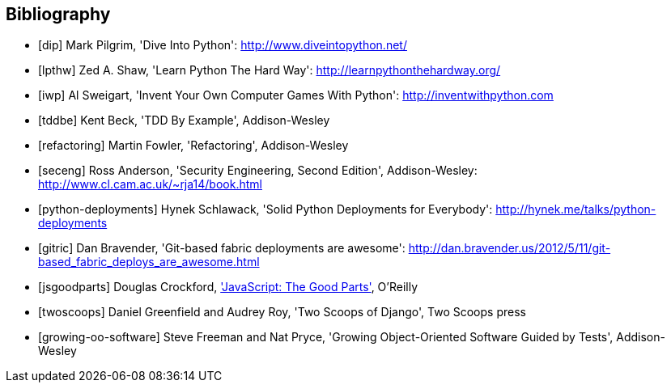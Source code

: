 [bibliography]
Bibliography
------------

[bibliography]
- [[[dip]]] Mark Pilgrim, 'Dive Into Python': http://www.diveintopython.net/ 
- [[[lpthw]]] Zed A. Shaw, 'Learn Python The Hard Way': http://learnpythonthehardway.org/ 
- [[[iwp]]] Al Sweigart, 'Invent Your Own Computer Games With Python': http://inventwithpython.com
- [[[tddbe]]] Kent Beck, 'TDD By Example', Addison-Wesley
- [[[refactoring]]] Martin Fowler, 'Refactoring', Addison-Wesley  
- [[[seceng]]] Ross Anderson, 'Security Engineering, Second Edition',
  Addison-Wesley: http://www.cl.cam.ac.uk/~rja14/book.html 
- [[[python-deployments]]] Hynek Schlawack, 'Solid Python Deployments for
  Everybody': http://hynek.me/talks/python-deployments
- [[[gitric]]] Dan Bravender, 'Git-based fabric deployments are awesome':
  http://dan.bravender.us/2012/5/11/git-based_fabric_deploys_are_awesome.html
- [[[jsgoodparts]]] Douglas Crockford, 
http://www.anrdoezrs.net/click-7089628-11260198?url=http%3A%2F%2Fshop.oreilly.com%2Fproduct%2F9780596517748.do%3Fcmp%3Daf-prog-book-product_cj_9780596517748_%25zp&cjsku=9780596517748['JavaScript: The Good Parts'], O'Reilly
- [[[twoscoops]]] Daniel Greenfield and Audrey Roy, 'Two Scoops of Django', Two
  Scoops press
- [[[growing-oo-software]]] Steve Freeman and Nat Pryce, 'Growing
  Object-Oriented Software Guided by Tests', Addison-Wesley


